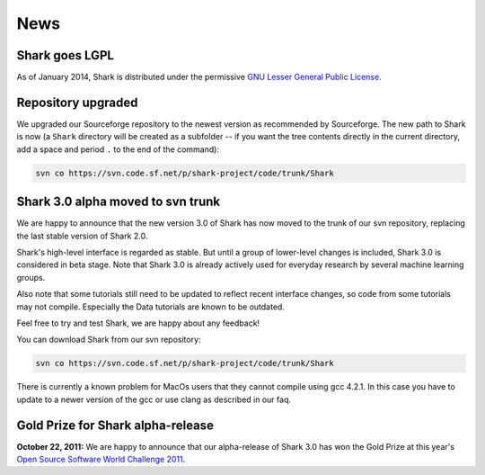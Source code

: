 News
====

Shark goes LGPL
^^^^^^^^^^^^^^^

As of January 2014, Shark is distributed under the permissive
`GNU Lesser General Public License <http://http://www.gnu.org/copyleft/lesser.html>`_.

.. image:: images/lgplv3-147x51.png


Repository upgraded
^^^^^^^^^^^^^^^^^^^

We upgraded our Sourceforge repository to the newest version
as recommended by Sourceforge. The new path to Shark is now
(a ``Shark`` directory will be created as a subfolder -- if you
want the tree contents directly in the current directory, add a
space and period ``.`` to the end of the command):

.. code-block:: none

    svn co https://svn.code.sf.net/p/shark-project/code/trunk/Shark



Shark 3.0 alpha moved to svn trunk
^^^^^^^^^^^^^^^^^^^^^^^^^^^^^^^^^^

We are happy to announce that the new version 3.0 of Shark has now moved to the trunk of our
svn repository, replacing the last stable version of Shark 2.0.

Shark's high-level interface is regarded as stable. But until
a group of lower-level changes is included, Shark 3.0 is considered
in beta stage. Note that Shark 3.0 is already actively used for
everyday research by several machine learning groups.

Also note that some tutorials still need to be
updated to reflect recent interface changes, so code from
some tutorials may not compile. Especially the Data tutorials
are known to be outdated.

Feel free to try and test Shark, we are happy about any feedback!

You can download Shark from our svn repository:

.. code-block:: none

    svn co https://svn.code.sf.net/p/shark-project/code/trunk/Shark


There is currently a known problem for MacOs users that they cannot compile using gcc 4.2.1. In this
case you have to update to a newer version of the gcc or use clang as described in our faq.


Gold Prize for Shark alpha-release
^^^^^^^^^^^^^^^^^^^^^^^^^^^^^^^^^^
**October 22, 2011:**
We are happy to announce that our alpha-release of Shark 3.0 has won
the Gold Prize at this year's `Open Source Software World Challenge 2011 <http://www.ossaward.org/>`_.
